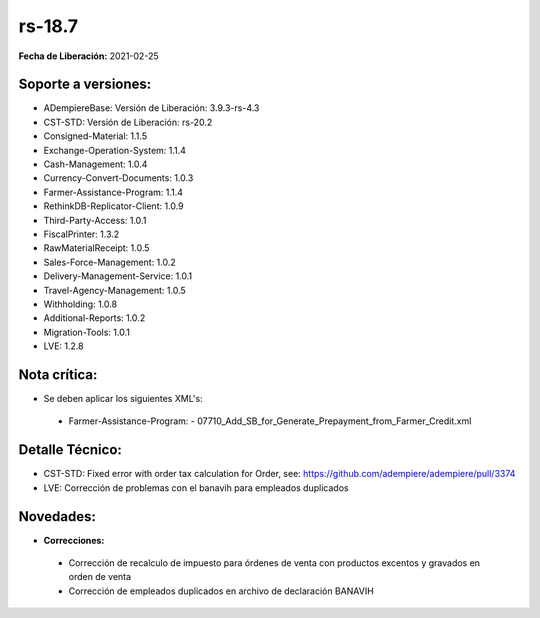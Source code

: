 .. _documento/versión-18-7:

**rs-18.7**
===========

**Fecha de Liberación:** 2021-02-25

**Soporte a versiones:**
------------------------

- ADempiereBase: Versión de Liberación: 3.9.3-rs-4.3
- CST-STD: Versión de Liberación: rs-20.2
- Consigned-Material: 1.1.5
- Exchange-Operation-System: 1.1.4
- Cash-Management: 1.0.4
- Currency-Convert-Documents: 1.0.3
- Farmer-Assistance-Program: 1.1.4
- RethinkDB-Replicator-Client: 1.0.9
- Third-Party-Access: 1.0.1
- FiscalPrinter: 1.3.2
- RawMaterialReceipt: 1.0.5
- Sales-Force-Management: 1.0.2
- Delivery-Management-Service: 1.0.1
- Travel-Agency-Management: 1.0.5
- Withholding: 1.0.8
- Additional-Reports: 1.0.2
- Migration-Tools: 1.0.1
- LVE: 1.2.8

**Nota crítica:**
-----------------

- Se deben aplicar los siguientes XML's:

 - Farmer-Assistance-Program:
   - 07710_Add_SB_for_Generate_Prepayment_from_Farmer_Credit.xml

**Detalle Técnico:**
--------------------

- CST-STD: Fixed error with order tax calculation for Order, see: https://github.com/adempiere/adempiere/pull/3374
- LVE: Corrección de problemas con el banavih para empleados duplicados

**Novedades:**
--------------

- **Correcciones:**

 - Corrección de recalculo de impuesto para órdenes de venta con productos excentos y gravados en orden de venta
 - Corrección de empleados duplicados en archivo de declaración BANAVIH
